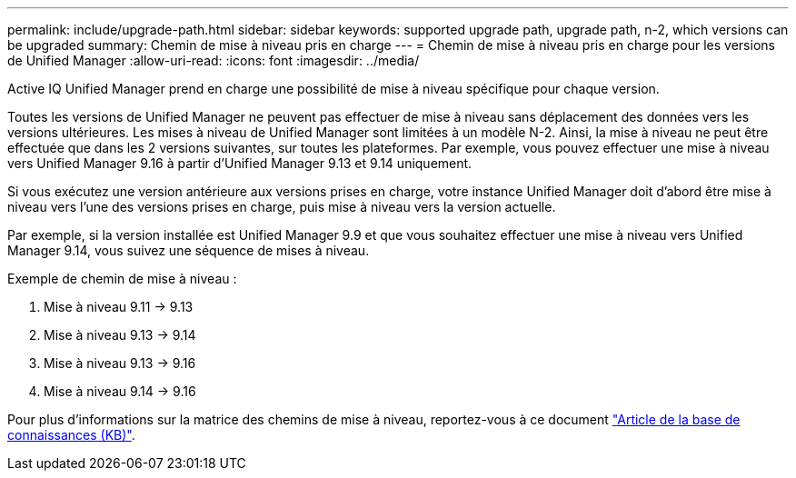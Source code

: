 ---
permalink: include/upgrade-path.html 
sidebar: sidebar 
keywords: supported upgrade path, upgrade path, n-2, which versions can be upgraded 
summary: Chemin de mise à niveau pris en charge 
---
= Chemin de mise à niveau pris en charge pour les versions de Unified Manager
:allow-uri-read: 
:icons: font
:imagesdir: ../media/


[role="lead"]
Active IQ Unified Manager prend en charge une possibilité de mise à niveau spécifique pour chaque version.

Toutes les versions de Unified Manager ne peuvent pas effectuer de mise à niveau sans déplacement des données vers les versions ultérieures. Les mises à niveau de Unified Manager sont limitées à un modèle N-2. Ainsi, la mise à niveau ne peut être effectuée que dans les 2 versions suivantes, sur toutes les plateformes. Par exemple, vous pouvez effectuer une mise à niveau vers Unified Manager 9.16 à partir d'Unified Manager 9.13 et 9.14 uniquement.

Si vous exécutez une version antérieure aux versions prises en charge, votre instance Unified Manager doit d'abord être mise à niveau vers l'une des versions prises en charge, puis mise à niveau vers la version actuelle.

Par exemple, si la version installée est Unified Manager 9.9 et que vous souhaitez effectuer une mise à niveau vers Unified Manager 9.14, vous suivez une séquence de mises à niveau.

.Exemple de chemin de mise à niveau :
. Mise à niveau 9.11 -> 9.13
. Mise à niveau 9.13 -> 9.14
. Mise à niveau 9.13 -> 9.16
. Mise à niveau 9.14 -> 9.16


Pour plus d'informations sur la matrice des chemins de mise à niveau, reportez-vous à ce document https://kb.netapp.com/Advice_and_Troubleshooting/Data_Infrastructure_Management/Active_IQ_Unified_Manager/What_is_the_upgrade_path_for_Active_IQ_Unified_Manager_versions["Article de la base de connaissances (KB)"].
